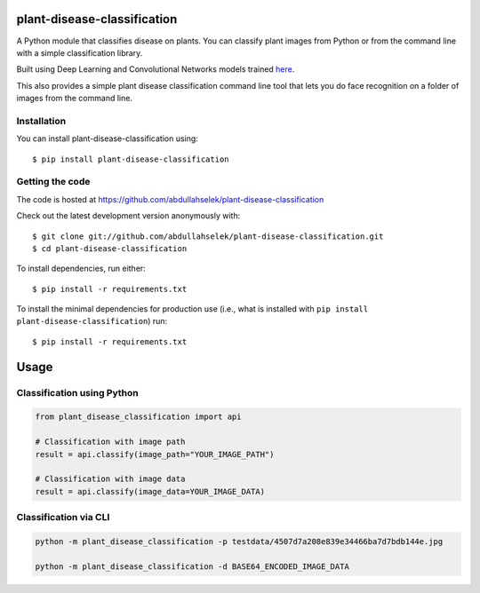 plant-disease-classification
============================

.. image:: https://img.shields.io/pypi/v/plant-disease-classification.svg
    :target: https://pypi.org/pypi/plant-disease-classification/

.. image:: https://img.shields.io/pypi/pyversions/plant-disease-classification.svg
    :target: https://pypi.org/project/plant-disease-classification

A Python module that classifies disease on plants. You can classify plant images from Python or
from the command line with a simple classification library.

Built using Deep Learning and Convolutional Networks models trained `here <https://github.com/abdullahselek/plant-disease-classification-pytorch/>`_.

This also provides a simple plant disease classification command line tool that lets you do face recognition on a folder of images from the command line.

Installation
------------

You can install plant-disease-classification using::

    $ pip install plant-disease-classification

Getting the code
----------------

The code is hosted at https://github.com/abdullahselek/plant-disease-classification

Check out the latest development version anonymously with::

    $ git clone git://github.com/abdullahselek/plant-disease-classification.git
    $ cd plant-disease-classification

To install dependencies, run either::

    $ pip install -r requirements.txt

To install the minimal dependencies for production use (i.e., what is installed
with ``pip install plant-disease-classification``) run::

    $ pip install -r requirements.txt

Usage
=====

Classification using Python
---------------------------

.. code:: python

    from plant_disease_classification import api

    # Classification with image path
    result = api.classify(image_path="YOUR_IMAGE_PATH")

    # Classification with image data
    result = api.classify(image_data=YOUR_IMAGE_DATA)

Classification via CLI
----------------------

.. code:: bash

    python -m plant_disease_classification -p testdata/4507d7a208e839e34466ba7d7bdb144e.jpg

    python -m plant_disease_classification -d BASE64_ENCODED_IMAGE_DATA
